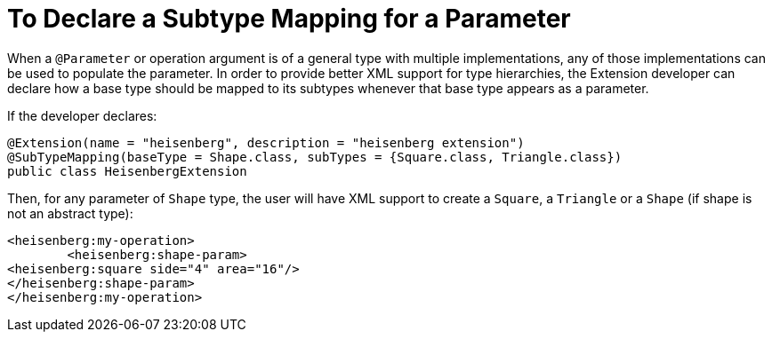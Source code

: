 = To Declare a Subtype Mapping for a Parameter

When a `@Parameter` or operation argument is of a general type with multiple implementations, any of those implementations can be used to populate the parameter. In order to provide better XML support for type hierarchies, the Extension developer can declare how a base type should be mapped to its subtypes whenever that base type appears as a parameter.

If the developer declares:

[source,java,linenums]
----
@Extension(name = "heisenberg", description = "heisenberg extension")
@SubTypeMapping(baseType = Shape.class, subTypes = {Square.class, Triangle.class})
public class HeisenbergExtension
----

Then, for any parameter of `Shape` type, the user will have XML support to create a `Square`, a `Triangle` or a `Shape` (if shape is not an abstract type):

[source,xml,linenums]
----
<heisenberg:my-operation>
	<heisenberg:shape-param>
<heisenberg:square side="4" area="16"/>
</heisenberg:shape-param>
</heisenberg:my-operation>
----
